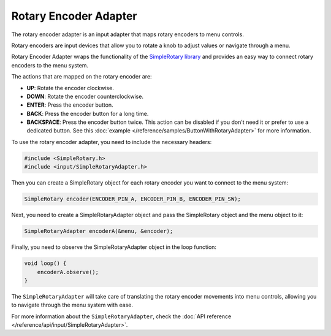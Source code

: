 Rotary Encoder Adapter
----------------------

The rotary encoder adapter is an input adapter that maps rotary encoders to menu controls.

Rotary encoders are input devices that allow you to rotate a knob to adjust values or navigate through a menu.

Rotary Encoder Adapter wraps the functionality of the `SimpleRotary library <https://www.arduinolibraries.info/libraries/simple-rotary>`_
and provides an easy way to connect rotary encoders to the menu system.

The actions that are mapped on the rotary encoder are:

- **UP**: Rotate the encoder clockwise.
- **DOWN**: Rotate the encoder counterclockwise.
- **ENTER**: Press the encoder button.
- **BACK**: Press the encoder button for a long time.
- **BACKSPACE**: Press the encoder button twice. This action can be disabled if you don't need it or prefer to use
  a dedicated button. See this :doc:`example </reference/samples/ButtonWithRotaryAdapter>` for more information.

To use the rotary encoder adapter, you need to include the necessary headers:

.. code-block:: cpp

    #include <SimpleRotary.h>
    #include <input/SimpleRotaryAdapter.h>

Then you can create a SimpleRotary object for each rotary encoder you want to connect to the menu system:

.. code-block:: cpp

    SimpleRotary encoder(ENCODER_PIN_A, ENCODER_PIN_B, ENCODER_PIN_SW);

Next, you need to create a SimpleRotaryAdapter object and pass the SimpleRotary object and the menu object to it:

.. code-block:: cpp

    SimpleRotaryAdapter encoderA(&menu, &encoder);

Finally, you need to observe the SimpleRotaryAdapter object in the loop function:

.. code-block:: cpp

    void loop() {
        encoderA.observe();
    }

The ``SimpleRotaryAdapter`` will take care of translating the rotary encoder movements into menu controls, allowing you to navigate through the menu system with ease.

For more information about the ``SimpleRotaryAdapter``, check the :doc:`API reference </reference/api/input/SimpleRotaryAdapter>`.